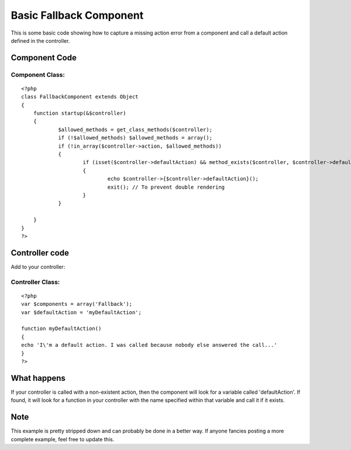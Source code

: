 Basic Fallback Component
========================

This is some basic code showing how to capture a missing action error
from a component and call a default action defined in the controller.


Component Code
--------------

Component Class:
````````````````

::

    <?php 
    class FallbackComponent extends Object
    {
    	function startup(&$controller)
    	{
    		$allowed_methods = get_class_methods($controller);
    		if (!$allowed_methods) $allowed_methods = array();
    		if (!in_array($controller->action, $allowed_methods))
    		{
    			if (isset($controller->defaultAction) && method_exists($controller, $controller->defaultAction))
    			{
    				echo $controller->{$controller->defaultAction}();
    				exit(); // To prevent double rendering
    			}
    		}
    
    	}
    }
    ?>



Controller code
---------------
Add to your controller:

Controller Class:
`````````````````

::

    <?php 
    var $components = array('Fallback');
    var $defaultAction = 'myDefaultAction';
    
    function myDefaultAction()
    {
    echo 'I\'m a default action. I was called because nobody else answered the call...'
    }
    ?>



What happens
------------
If your controller is called with a non-existent action, then the
component will look for a variable called 'defaultAction'. If found,
it will look for a function in your controller with the name specified
within that variable and call it if it exists.



Note
----
This example is pretty stripped down and can probably be done in a
better way. If anyone fancies posting a more complete example, feel
free to update this.


.. author:: Ludge
.. categories:: articles, components
.. tags:: default action,component,Components

